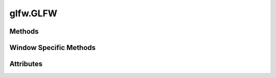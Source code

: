 
.. py:module:: moderngl_window.context.glfw.window
.. py:currentmodule:: moderngl_window.context.glfw.window

glfw.GLFW
=========

Methods
-------

.. automethod:: Window.__init__
.. automethod:: Window.init_mgl_context
.. automethod:: Window.is_key_pressed
.. automethod:: Window.close
.. automethod:: Window.use
.. automethod:: Window.clear
.. automethod:: Window.render
.. automethod:: Window.swap_buffers
.. automethod:: Window.resize
.. automethod:: Window.destroy
.. automethod:: Window.set_default_viewport
.. automethod:: Window.print_context_info

Window Specific Methods
-----------------------

.. automethod:: Window.glfw_window_resize_callback
.. automethod:: Window.glfw_mouse_event_callback
.. automethod:: Window.glfw_mouse_button_callback
.. automethod:: Window.glfw_mouse_scroll_callback
.. automethod:: Window.glfw_key_event_callback
.. automethod:: Window.glfw_char_callback

Attributes
----------

.. autoattribute:: Window.keys
   :annotation:
.. autoattribute:: Window.ctx
.. autoattribute:: Window.fbo
.. autoattribute:: Window.title
.. autoattribute:: Window.gl_version
.. autoattribute:: Window.width
.. autoattribute:: Window.height
.. autoattribute:: Window.size
.. autoattribute:: Window.buffer_size
.. autoattribute:: Window.pixel_ratio
.. autoattribute:: Window.viewport
.. autoattribute:: Window.frames
.. autoattribute:: Window.resizable
.. autoattribute:: Window.fullscreen
.. autoattribute:: Window.config
.. autoattribute:: Window.vsync
.. autoattribute:: Window.aspect_ratio
.. autoattribute:: Window.samples
.. autoattribute:: Window.cursor
.. autoattribute:: Window.render_func
.. autoattribute:: Window.resize_func
.. autoattribute:: Window.key_event_func
.. autoattribute:: Window.mouse_position_event_func
.. autoattribute:: Window.mouse_press_event_func
.. autoattribute:: Window.mouse_release_event_func
.. autoattribute:: Window.mouse_drag_event_func
.. autoattribute:: Window.mouse_scroll_event_func
.. autoattribute:: Window.unicode_char_entered_func
.. autoattribute:: Window.is_closing
.. autoattribute:: Window.modifiers
.. autoattribute:: Window.gl_version_code
